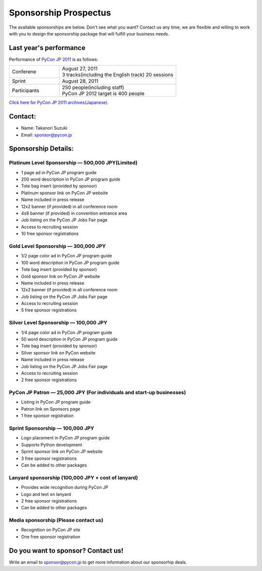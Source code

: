 ========================
 Sponsorship Prospectus
========================

The available sponsorships are below. Don't see what you want? Contact us any time, we are flexible and willing to work with you to design the sponsorship package that will fulfill your business needs.

Last year's performance
=======================
Performance of `PyCon JP 2011 <http://2011.pycon.jp>`_ is as follows:

.. list-table::
   :widths: 30 70

   * - Conferene
     - | August 27, 2011
       | 3 tracks(including the English track) 20 sessions
   * - Sprint
     - August 28, 2011
   * - Participants
     - | 250 people(including staff)
       | PyCon JP 2012 target is 400 people

`Click here for PyCon JP 2011 archives(Japanese) <http://2011.pycon.jp/reports>`_.

Contact:
========
- Name: Takanori Suzuki
- Email: sponsor@pycon.jp

Sponsorship Details:
====================

Platinum Level Sponsorship — 500,000 JPY(Limited)
--------------------------------------------------

- 1 page ad in PyCon JP program guide
- 200 word description in PyCon JP program guide
- Tote bag insert (provided by sponsor)
- Platinum sponsor link on PyCon JP website
- Name included in press release
- 12x2 banner (if provided) in all conference room
- 4x8 banner (if provided) in convention entrance area
- Job listing on the PyCon JP Jobs Fair page
- Access to recruiting session
- 10 free sponsor registrations

.. - Large booth space in Expo Hall - Currently all expo hall space is taken. This benefit can be traded for additional registrations or tutorial passes.

Gold Level Sponsorship — 300,000 JPY
-------------------------------------

- 1/2 page color ad in PyCon JP program guide
- 100 word description in PyCon JP program guide
- Tote bag insert (provided by sponsor)
- Gold sponsor link on PyCon JP website
- Name included in press release
- 12x2 banner (if provided) in all conference room
- Job listing on the PyCon JP Jobs Fair page
- Access to recruiting session
- 5 free sponsor registrations

.. - Name included in press release and event mailings
.. - Large booth space in Expo Hall - Currently all expo hall space is taken. This benefit can be traded for additional registrations or tutorial passes.

Silver Level Sponsorship — 100,000 JPY
---------------------------------------

- 1/4 page color ad in PyCon JP program guide
- 50 word description in PyCon JP program guide
- Tote bag insert (provided by sponsor)
- Silver sponsor link on PyCon website
- Name included in press release
- Job listing on the PyCon JP Jobs Fair page
- Access to recruiting session
- 2 free sponsor registrations

.. - Name included in press release and event mailings
.. - Small booth space in Expo Hall - Currently all expo hall space is taken. This benefit can be traded for additional registrations or tutorial passes.

PyCon JP Patron — 25,000 JPY (For individuals and start-up businesses)
-----------------------------------------------------------------------

- Listing in PyCon JP program guide
- Patron link on Sponsors page
- 1 free sponsor registration

Sprint Sponsorship — 100,000 JPY
---------------------------------

- Logo placement in PyCon JP program guide
- Supports Python development
- Sprint sponsor link on PyCon JP website
- 3 free sponsor registrations
- Can be added to other packages

Lanyard sponsorship (100,000 JPY + cost of lanyard)
---------------------------------------------------

- Provides wide recognition during PyCon JP
- Logo and text on lanyard
- 2 free sponsor registrations
- Can be added to other packages

Media sponsorship (Please contact us)
-------------------------------------

- Recognition on PyCon JP site
- One free sponsor registration

Do you want to sponsor? Contact us!
===================================

Write an email to sponsor@pycon.jp to get more information about our sponsorhip deals.

.. Small entity discount: Small entities (organizations with fewer than 25 employees) receive a 50% discount for gold and silver sponsorships and for all vendor/exhibitor levels.
